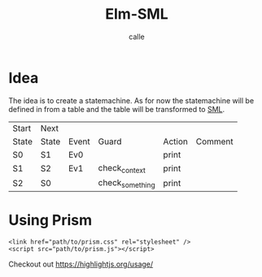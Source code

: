 #+OPTIONS: broken-links:t
#+author: calle
#+title: Elm-SML


* Idea

The idea is to create a statemachine. As for now the statemachine will
be defined in from a table and the table will be transformed to [[https://github.com/boost-ext/sml][SML]].


| Start | Next  |       |                 |        |         |
| State | State | Event | Guard           | Action | Comment |
|-------+-------+-------+-----------------+--------+---------|
| S0    | S1    | Ev0   |                 | print  |         |
| S1    | S2    | Ev1   | check_context   | print  |         |
| S2    | S0    |       | check_something | print  |         |


* Using Prism

#+begin_src example
<link href="path/to/prism.css" rel="stylesheet" />
<script src="path/to/prism.js"></script>
#+end_src

Checkout out
https://highlightjs.org/usage/
